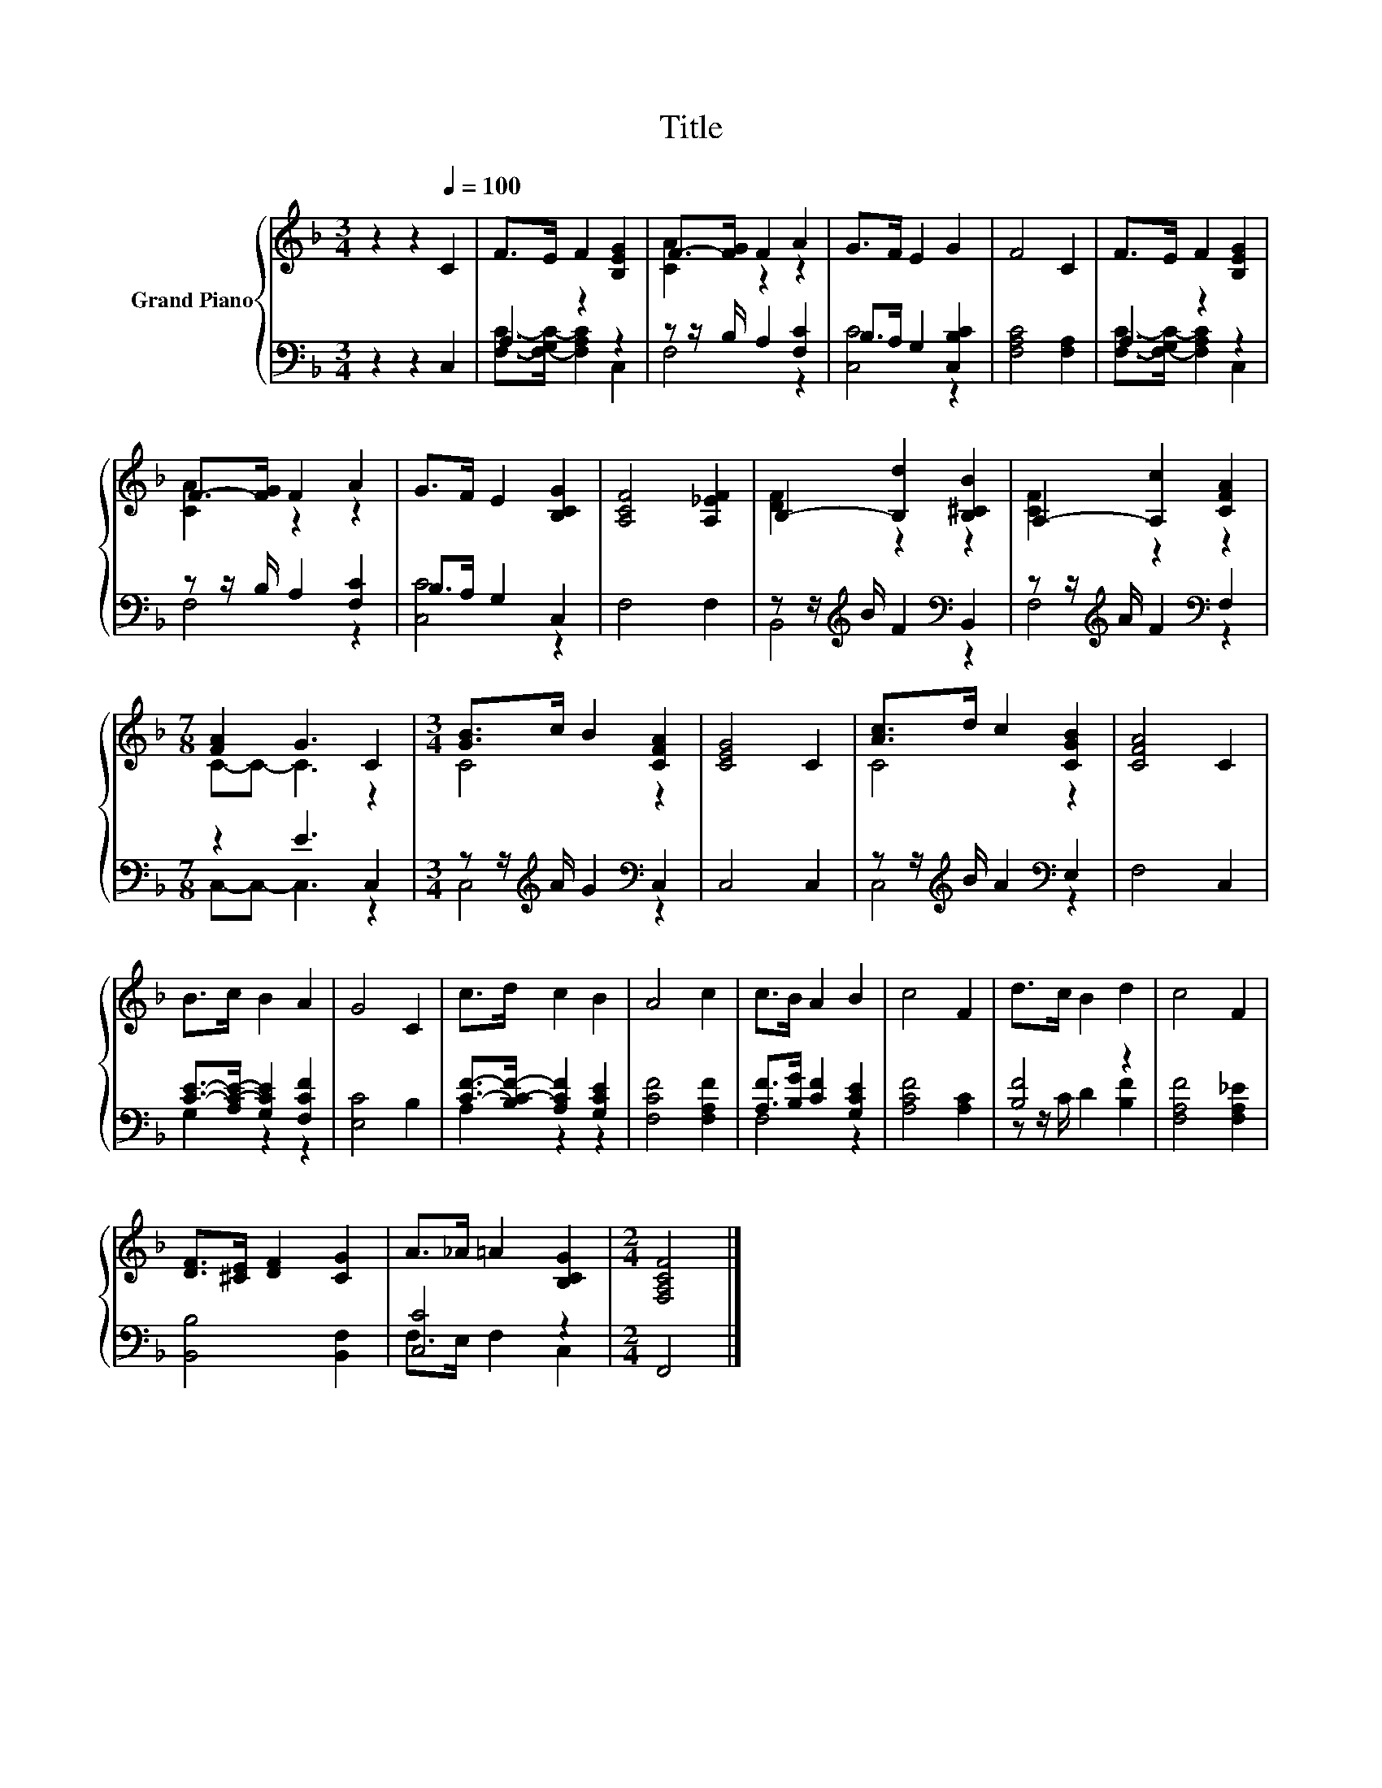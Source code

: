 X:1
T:Title
%%score { ( 1 4 ) | ( 2 3 ) }
L:1/8
M:3/4
K:F
V:1 treble nm="Grand Piano"
V:4 treble 
V:2 bass 
V:3 bass 
V:1
 z2 z2[Q:1/4=100] C2 | F>E F2 [B,EG]2 | F->[FG] F2 A2 | G>F E2 G2 | F4 C2 | F>E F2 [B,EG]2 | %6
 F->[FG] F2 A2 | G>F E2 [B,CG]2 | [A,CF]4 [A,_EF]2 | B,2- [B,d]2 [B,^CB]2 | A,2- [A,c]2 [CFA]2 | %11
[M:7/8] [FA]2 G3 C2 |[M:3/4] [GB]>c B2 [CFA]2 | [CEG]4 C2 | [Ac]>d c2 [CGB]2 | [CFA]4 C2 | %16
 B>c B2 A2 | G4 C2 | c>d c2 B2 | A4 c2 | c>B A2 B2 | c4 F2 | d>c B2 d2 | c4 F2 | %24
 [DF]>[^CE] [DF]2 [CG]2 | A>_A =A2 [B,CG]2 |[M:2/4] [F,A,CF]4 |] %27
V:2
 z2 z2 C,2 | A,2 z2 z2 | z z/ B,/ A,2 [F,C]2 | B,>A, G,2 [C,B,C]2 | [F,A,C]4 [F,A,]2 | A,2 z2 z2 | %6
 z z/ B,/ A,2 [F,C]2 | B,>A, G,2 C,2 | F,4 F,2 | z z/[K:treble] B/ F2[K:bass] B,,2 | %10
 z z/[K:treble] A/ F2[K:bass] F,2 |[M:7/8] z2 E3 C,2 |[M:3/4] z z/[K:treble] A/ G2[K:bass] C,2 | %13
 C,4 C,2 | z z/[K:treble] B/ A2[K:bass] E,2 | F,4 C,2 | [CE]->[A,C-E-] [G,CE]2 [F,CF]2 | %17
 [E,C]4 B,2 | [CF]->[B,C-F-] [A,CF]2 [G,CE]2 | [F,CF]4 [F,A,F]2 | [A,F]>[B,G] [CF]2 [G,CE]2 | %21
 [A,CF]4 [A,C]2 | [B,F]4 z2 | [F,A,F]4 [F,A,_E]2 | [B,,B,]4 [B,,F,]2 | [C,C]4 z2 |[M:2/4] F,,4 |] %27
V:3
 x6 | [F,C]->[F,-G,C-] [F,A,C]2 C,2 | F,4 z2 | [C,C]4 z2 | x6 | [F,C]->[F,-G,C-] [F,A,C]2 C,2 | %6
 F,4 z2 | [C,C]4 z2 | x6 | B,,4[K:treble][K:bass] z2 | F,4[K:treble][K:bass] z2 | %11
[M:7/8] C,-C,- C,3 z2 |[M:3/4] C,4[K:treble][K:bass] z2 | x6 | C,4[K:treble][K:bass] z2 | x6 | %16
 G,2 z2 z2 | x6 | A,2 z2 z2 | x6 | F,4 z2 | x6 | z z/ C/ D2 [B,F]2 | x6 | x6 | F,>E, F,2 C,2 | %26
[M:2/4] x4 |] %27
V:4
 x6 | x6 | [CA]2 z2 z2 | x6 | x6 | x6 | [CA]2 z2 z2 | x6 | x6 | [DF]2 z2 z2 | [CF]2 z2 z2 | %11
[M:7/8] C-C- C3 z2 |[M:3/4] C4 z2 | x6 | C4 z2 | x6 | x6 | x6 | x6 | x6 | x6 | x6 | x6 | x6 | x6 | %25
 x6 |[M:2/4] x4 |] %27

